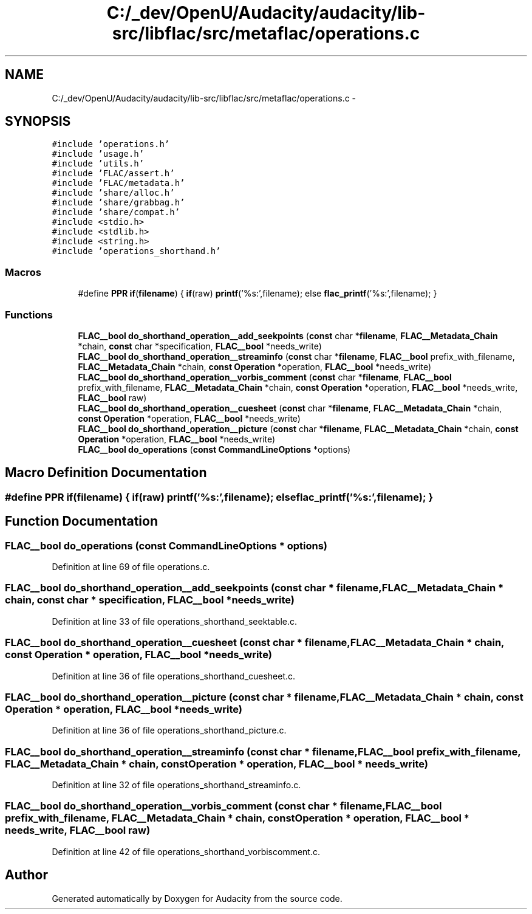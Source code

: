 .TH "C:/_dev/OpenU/Audacity/audacity/lib-src/libflac/src/metaflac/operations.c" 3 "Thu Apr 28 2016" "Audacity" \" -*- nroff -*-
.ad l
.nh
.SH NAME
C:/_dev/OpenU/Audacity/audacity/lib-src/libflac/src/metaflac/operations.c \- 
.SH SYNOPSIS
.br
.PP
\fC#include 'operations\&.h'\fP
.br
\fC#include 'usage\&.h'\fP
.br
\fC#include 'utils\&.h'\fP
.br
\fC#include 'FLAC/assert\&.h'\fP
.br
\fC#include 'FLAC/metadata\&.h'\fP
.br
\fC#include 'share/alloc\&.h'\fP
.br
\fC#include 'share/grabbag\&.h'\fP
.br
\fC#include 'share/compat\&.h'\fP
.br
\fC#include <stdio\&.h>\fP
.br
\fC#include <stdlib\&.h>\fP
.br
\fC#include <string\&.h>\fP
.br
\fC#include 'operations_shorthand\&.h'\fP
.br

.SS "Macros"

.in +1c
.ti -1c
.RI "#define \fBPPR\fP   \fBif\fP(\fBfilename\fP) { \fBif\fP(raw) \fBprintf\fP('%s:',filename); else \fBflac_printf\fP('%s:',filename); }"
.br
.in -1c
.SS "Functions"

.in +1c
.ti -1c
.RI "\fBFLAC__bool\fP \fBdo_shorthand_operation__add_seekpoints\fP (\fBconst\fP char *\fBfilename\fP, \fBFLAC__Metadata_Chain\fP *chain, \fBconst\fP char *specification, \fBFLAC__bool\fP *needs_write)"
.br
.ti -1c
.RI "\fBFLAC__bool\fP \fBdo_shorthand_operation__streaminfo\fP (\fBconst\fP char *\fBfilename\fP, \fBFLAC__bool\fP prefix_with_filename, \fBFLAC__Metadata_Chain\fP *chain, \fBconst\fP \fBOperation\fP *operation, \fBFLAC__bool\fP *needs_write)"
.br
.ti -1c
.RI "\fBFLAC__bool\fP \fBdo_shorthand_operation__vorbis_comment\fP (\fBconst\fP char *\fBfilename\fP, \fBFLAC__bool\fP prefix_with_filename, \fBFLAC__Metadata_Chain\fP *chain, \fBconst\fP \fBOperation\fP *operation, \fBFLAC__bool\fP *needs_write, \fBFLAC__bool\fP raw)"
.br
.ti -1c
.RI "\fBFLAC__bool\fP \fBdo_shorthand_operation__cuesheet\fP (\fBconst\fP char *\fBfilename\fP, \fBFLAC__Metadata_Chain\fP *chain, \fBconst\fP \fBOperation\fP *operation, \fBFLAC__bool\fP *needs_write)"
.br
.ti -1c
.RI "\fBFLAC__bool\fP \fBdo_shorthand_operation__picture\fP (\fBconst\fP char *\fBfilename\fP, \fBFLAC__Metadata_Chain\fP *chain, \fBconst\fP \fBOperation\fP *operation, \fBFLAC__bool\fP *needs_write)"
.br
.ti -1c
.RI "\fBFLAC__bool\fP \fBdo_operations\fP (\fBconst\fP \fBCommandLineOptions\fP *options)"
.br
.in -1c
.SH "Macro Definition Documentation"
.PP 
.SS "#define PPR   \fBif\fP(\fBfilename\fP) { \fBif\fP(raw) \fBprintf\fP('%s:',filename); else \fBflac_printf\fP('%s:',filename); }"

.SH "Function Documentation"
.PP 
.SS "\fBFLAC__bool\fP do_operations (\fBconst\fP \fBCommandLineOptions\fP * options)"

.PP
Definition at line 69 of file operations\&.c\&.
.SS "\fBFLAC__bool\fP do_shorthand_operation__add_seekpoints (\fBconst\fP char * filename, \fBFLAC__Metadata_Chain\fP * chain, \fBconst\fP char * specification, \fBFLAC__bool\fP * needs_write)"

.PP
Definition at line 33 of file operations_shorthand_seektable\&.c\&.
.SS "\fBFLAC__bool\fP do_shorthand_operation__cuesheet (\fBconst\fP char * filename, \fBFLAC__Metadata_Chain\fP * chain, \fBconst\fP \fBOperation\fP * operation, \fBFLAC__bool\fP * needs_write)"

.PP
Definition at line 36 of file operations_shorthand_cuesheet\&.c\&.
.SS "\fBFLAC__bool\fP do_shorthand_operation__picture (\fBconst\fP char * filename, \fBFLAC__Metadata_Chain\fP * chain, \fBconst\fP \fBOperation\fP * operation, \fBFLAC__bool\fP * needs_write)"

.PP
Definition at line 36 of file operations_shorthand_picture\&.c\&.
.SS "\fBFLAC__bool\fP do_shorthand_operation__streaminfo (\fBconst\fP char * filename, \fBFLAC__bool\fP prefix_with_filename, \fBFLAC__Metadata_Chain\fP * chain, \fBconst\fP \fBOperation\fP * operation, \fBFLAC__bool\fP * needs_write)"

.PP
Definition at line 32 of file operations_shorthand_streaminfo\&.c\&.
.SS "\fBFLAC__bool\fP do_shorthand_operation__vorbis_comment (\fBconst\fP char * filename, \fBFLAC__bool\fP prefix_with_filename, \fBFLAC__Metadata_Chain\fP * chain, \fBconst\fP \fBOperation\fP * operation, \fBFLAC__bool\fP * needs_write, \fBFLAC__bool\fP raw)"

.PP
Definition at line 42 of file operations_shorthand_vorbiscomment\&.c\&.
.SH "Author"
.PP 
Generated automatically by Doxygen for Audacity from the source code\&.

